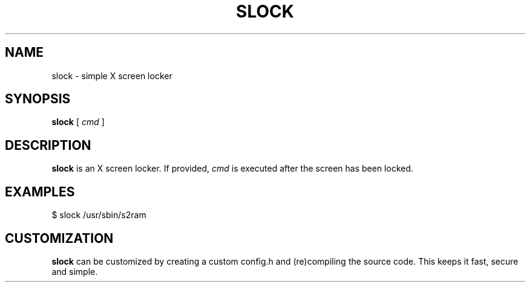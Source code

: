 .TH SLOCK 1 slock\-VERSION
.SH NAME
slock \- simple X screen locker
.SH SYNOPSIS
.B slock
.RB [
.IR cmd
]
.SH DESCRIPTION
.B slock
is an X screen locker. If provided,
.IR cmd
is executed after the screen has been locked.
.SH EXAMPLES
$ slock /usr/sbin/s2ram
.SH CUSTOMIZATION
.B slock
can be customized by creating a custom config.h and (re)compiling the source
code. This keeps it fast, secure and simple.
